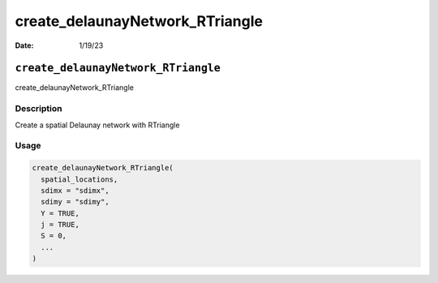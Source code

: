 ================================
create_delaunayNetwork_RTriangle
================================

:Date: 1/19/23

``create_delaunayNetwork_RTriangle``
====================================

create_delaunayNetwork_RTriangle

Description
-----------

Create a spatial Delaunay network with RTriangle

Usage
-----

.. code:: r

   create_delaunayNetwork_RTriangle(
     spatial_locations,
     sdimx = "sdimx",
     sdimy = "sdimy",
     Y = TRUE,
     j = TRUE,
     S = 0,
     ...
   )
